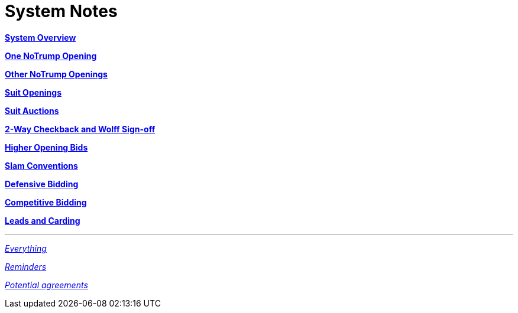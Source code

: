 = System Notes

<<overview.adoc#, *System Overview*>>

<<one-notrump.adoc#, *One NoTrump Opening*>>

<<other-notrump.adoc#, *Other NoTrump Openings*>>

<<suit-openings.adoc#, *Suit Openings*>>

<<suit-auctions.adoc#, *Suit Auctions*>>

<<checkback.adoc#, *2-Way Checkback and Wolff Sign-off*>>

<<higher-openings.adoc#, *Higher Opening Bids*>>

<<slam-conventions.adoc#, *Slam Conventions*>>

<<defensive-bidding.adoc#, *Defensive Bidding*>>

<<competitive-bidding.adoc#, *Competitive Bidding*>>

<<defence.adoc#, *Leads and Carding*>>

'''

<<system.adoc#, __Everything__>>

<<reminders.adoc#, __Reminders__>>

<<staging.adoc#, __Potential agreements__>>
